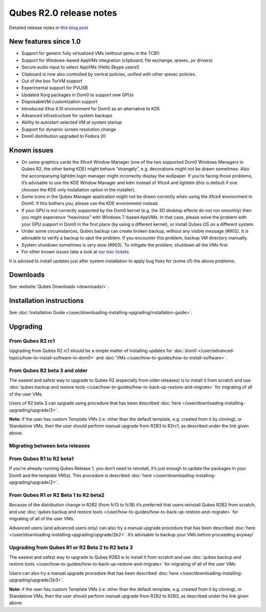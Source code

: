 ========================
Qubes R2.0 release notes
========================


Detailed release notes in `this blog post <https://blog.invisiblethings.org/2014/09/26/announcing-qubes-os-release-2.html>`__

New features since 1.0
----------------------


- Support for generic fully virtualized VMs (without qemu in the TCB!)

- Support for Windows-based AppVMs integration (clipboard, file exchange, qrexec, pv drivers)

- Secure audio input to select AppVMs (Hello Skype users!)

- Clipboard is now also controlled by central policies, unified with other qrexec policies.

- Out of the box TorVM support

- Experimental support for PVUSB

- Updated Xorg packages in Dom0 to support new GPUs

- DisposableVM customization support

- Introduced Xfce 4.10 environment for Dom0 as an alternative to KDE

- Advanced infrastructure for system backups

- Ability to autostart selected VM at system startup

- Support for dynamic screen resolution change

- Dom0 distribution upgraded to Fedora 20



Known issues
------------


- On some graphics cards the Xfce4 Window Manager (one of the two supported Dom0 Windows Managers in Qubes R2, the other being KDE) might behave “strangely”, e.g. decorations might not be drawn sometimes. Also the accompanying lightdm login manager might incorrectly display the wallpaper. If you’re facing those problems, it’s advisable to use the KDE Window Manager and kdm instead of Xfce4 and lightdm (this is default if one chooses the KDE only installation option in the installer).

- Some icons in the Qubes Manager application might not be drawn correctly when using the Xfce4 environment in Dom0. If this bothers you, please use the KDE environment instead.

- If your GPU is not correctly supported by the Dom0 kernel (e.g. the 3D desktop effects do not run smoothly) then you might experience “heaviness” with Windows 7-based AppVMs. In that case, please solve the problem with your GPU support in Dom0 in the first place (by using a different kernel), or install Qubes OS on a different system.

- Under some circumstances, Qubes backup can create broken backup, without any visible message (#902). It is advisable to verify a backup to spot the problem. If you encounter this problem, backup VM directory manually.

- System shutdown sometimes is very slow (#903). To mitigate the problem, shutdown all the VMs first.

- For other known issues take a look at `our trac tickets <https://wiki.qubes-os.org/query?status=accepted&status=assigned&status=new&status=reopened&type=defect&milestone=Release+2.1+(post+R2)&col=id&col=summary&col=status&col=type&col=priority&col=milestone&col=component&order=priority>`__



It is advised to install updates just after system installation to apply bug fixes for (some of) the above problems.

Downloads
---------


See :website:`Qubes Downloads <downloads/>`.

Installation instructions
-------------------------


See :doc:`Installation Guide </user/downloading-installing-upgrading/installation-guide>`.

Upgrading
---------


From Qubes R2 rc1
^^^^^^^^^^^^^^^^^


Upgrading from Qubes R2 rc1 should be a simple matter of installing updates for :doc:`dom0 </user/advanced-topics/how-to-install-software-in-dom0>` and :doc:`VMs </user/how-to-guides/how-to-install-software>`.

From Qubes R2 beta 3 and older
^^^^^^^^^^^^^^^^^^^^^^^^^^^^^^


The easiest and safest way to upgrade to Qubes R2 (especially from older releases) is to install it from scratch and use :doc:`qubes backup and restore tools </user/how-to-guides/how-to-back-up-restore-and-migrate>` for migrating of all of the user VMs.

Users of R2 beta 3 can upgrade using procedure that has been described :doc:`here </user/downloading-installing-upgrading/upgrade/2>`.

**Note:** if the user has custom Template VMs (i.e. other than the default template, e.g. created from it by cloning), or Standalone VMs, then the user should perform manual upgrade from R2B3 to R2rc1, as described under the link given above.

Migrating between beta releases
^^^^^^^^^^^^^^^^^^^^^^^^^^^^^^^


From Qubes R1 to R2 beta1
^^^^^^^^^^^^^^^^^^^^^^^^^


If you’re already running Qubes Release 1, you don’t need to reinstall, it’s just enough to update the packages in your Dom0 and the template VM(s). This procedure is described :doc:`here </user/downloading-installing-upgrading/upgrade/2>`.

From Qubes R1 or R2 Beta 1 to R2 beta2
^^^^^^^^^^^^^^^^^^^^^^^^^^^^^^^^^^^^^^


Because of the distribution change in R2B2 (from fc13 to fc18) it’s preferred that users reinstall Qubes R2B2 from scratch, and use :doc:`qubes backup and restore tools </user/how-to-guides/how-to-back-up-restore-and-migrate>` for migrating of all of the user VMs.

Advanced users (and advanced users only) can also try a manual upgrade procedure that has been described :doc:`here </user/downloading-installing-upgrading/upgrade/2b2>`. It’s advisable to backup your VMs before proceeding anyway!

Upgrading from Qubes R1 or R2 Beta 2 to R2 beta 3
^^^^^^^^^^^^^^^^^^^^^^^^^^^^^^^^^^^^^^^^^^^^^^^^^


The easiest and safest way to upgrade to Qubes R2B3 is to install it from scratch and use :doc:`qubes backup and restore tools </user/how-to-guides/how-to-back-up-restore-and-migrate>` for migrating of all of the user VMs.

Users can also try a manual upgrade procedure that has been described :doc:`here </user/downloading-installing-upgrading/upgrade/2b3>`.

**Note:** if the user has custom Template VMs (i.e. other than the default template, e.g. created from it by cloning), or Standalone VMs, then the user should perform manual upgrade from R2B2 to R2B3, as described under the link given above.
